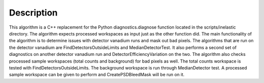 .. algorithm::

.. summary::

.. alias::

.. properties::

Description
-----------

This algorithm is a C++ replacement for the Python diagnostics.diagnose
function located in the scripts/inelastic directory. The algorithm
expects processed workspaces as input just as the other function did.
The main functionality of the algorithm is to determine issues with
detector vanadium runs and mask out bad pixels. The algorithms that are
run on the detector vanadium are FindDetectorsOutsideLimits and
MedianDetectorTest. It also performs a second set of diagnostics on
another detector vanadium run and DetectorEfficiencyVariation on the
two. The algorithm also checks processed sample workspaces (total counts
and background) for bad pixels as well. The total counts workspace is
tested with FindDetectorsOutsideLimits. The background workspace is run
through MedianDetector test. A processed sample workspace can be given
to perform and CreatePSDBleedMask will be run on it.

.. algm_categories::
